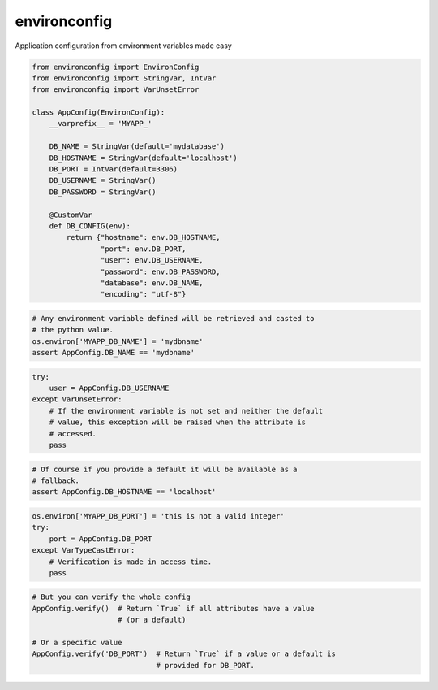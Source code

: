 environconfig
=============

Application configuration from environment variables made easy


.. code-block:: python

   from environconfig import EnvironConfig
   from environconfig import StringVar, IntVar
   from environconfig import VarUnsetError

   class AppConfig(EnvironConfig):
       __varprefix__ = 'MYAPP_'

       DB_NAME = StringVar(default='mydatabase')
       DB_HOSTNAME = StringVar(default='localhost')
       DB_PORT = IntVar(default=3306)
       DB_USERNAME = StringVar()
       DB_PASSWORD = StringVar()

       @CustomVar
       def DB_CONFIG(env):
           return {"hostname": env.DB_HOSTNAME,
                   "port": env.DB_PORT,
                   "user": env.DB_USERNAME,
                   "password": env.DB_PASSWORD,
                   "database": env.DB_NAME,
                   "encoding": "utf-8"}


.. code-block:: python

   # Any environment variable defined will be retrieved and casted to
   # the python value.
   os.environ['MYAPP_DB_NAME'] = 'mydbname'
   assert AppConfig.DB_NAME == 'mydbname'


.. code-block:: python

   try:
       user = AppConfig.DB_USERNAME
   except VarUnsetError:
       # If the environment variable is not set and neither the default
       # value, this exception will be raised when the attribute is
       # accessed.
       pass


.. code-block:: python

   # Of course if you provide a default it will be available as a
   # fallback.
   assert AppConfig.DB_HOSTNAME == 'localhost'


.. code-block:: python

   os.environ['MYAPP_DB_PORT'] = 'this is not a valid integer'
   try:
       port = AppConfig.DB_PORT
   except VarTypeCastError:
       # Verification is made in access time.
       pass


.. code-block:: python

   # But you can verify the whole config
   AppConfig.verify()  # Return `True` if all attributes have a value
                       # (or a default)

   # Or a specific value
   AppConfig.verify('DB_PORT')  # Return `True` if a value or a default is
                                # provided for DB_PORT.
